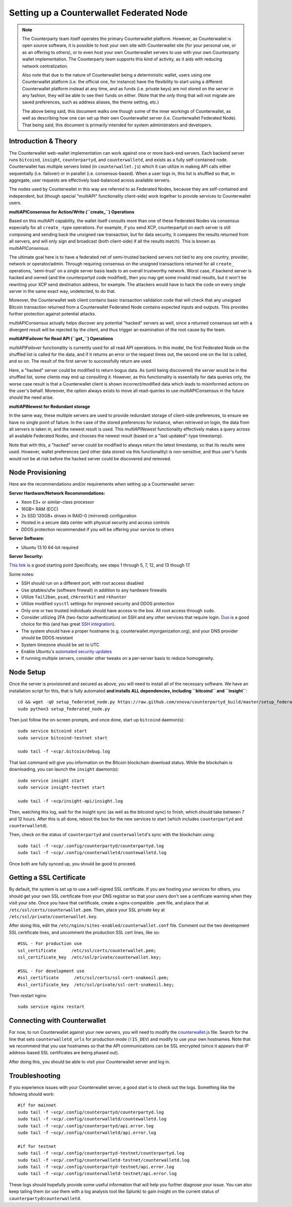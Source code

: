 Setting up a Counterwallet Federated Node
==============================================

.. note::

    The Counterparty team itself operates the primary Counterwallet platform. However, as Counterwallet is open source
    software, it is possible to host your own site with Counterwallet site (for your personal use, or as an offering to
    others), or to even host your own Counterwallet servers to use with your own Counterparty wallet implementation.
    The Counterparty team supports this kind of activity, as it aids with reducing network centralization.
    
    Also note that due to the nature of Counterwallet being a deterministic wallet, users using one Counterwallet platform (i.e. the
    official one, for instance) have the flexibility to start using a different Counterwallet platform instead at any time,
    and as funds (i.e. private keys) are not stored on the server in any fashion, they will be able to see their funds on either.
    (Note that the only thing that will not migrate are saved preferences, such as address aliases, the theme setting, etc.)

    The above being said, this document walks one though some of the inner workings of Counterwallet, as well as describing
    how one can set up their own Counterwallet server (i.e. Counterwallet Federated Node). That being said, this document
    is primarily intended for system administrators and developers.

Introduction & Theory
----------------------

The Counterwallet web-wallet implementation can work against one or more back-end servers.
Each backend server runs ``bitcoind``, ``insight``, ``counterpartyd``, and ``counterwalletd``, and exists as a fully self-contained
node. Counterwallet has multiple servers listed (in ``counterwallet.js``) which it can utilize in making API calls either
sequentially (i.e. failover) or in parallel (i.e. consensus-based). When a user logs in, this list is shuffled so that,
in aggregate, user requests are effectively load-balanced across available servers.

The nodes used by Counterwallet in this way are referred to as Federated Nodes, because they are self-contained and
independent, but (though special "multiAPI" functionality client-side) work together to provide services to Counterwallet users.  

**multiAPIConsensus for Action/Write (``create_``) Operations**

Based on this multiAPI capability, the wallet itself consults more than one of these Federated Nodes via consensus especially
for all ``create_``-type operations. For example, if you send XCP, counterpartyd on each server is still composing and sending
back the unsigned raw transaction, but for data security, it compares the results returned from all servers, and will 
only sign and broadcast (both client-side) if all the results match). This is known as *multiAPIConsensus*.

The ultimate goal here is to have a federated net of semi-trusted backend servers not tied to any one country, provider, network or
operator/admin. Through requiring consensus on the unsigned transactions returned for all ``create_`` operations, 'semi-trust'
on a single server basis leads to an overall trustworthy network. Worst case, if backend server is hacked and owned
(and the counterpartyd code modified), then you may get some invalid read results, but it won't be rewriting your XCP send
destination address, for example. The attackers would have to hack the code on every single server in the same exact
way, undetected, to do that.

Moreover, the Counterwallet web client contains basic transaction validation code that will check that any unsigned Bitcoin
transaction returned from a Counterwallet Federated Node contains expected inputs and outputs. This provides further
protection against potential attacks.

multiAPIConsensus actually helps discover any potential "hacked" servers as well, since a returned consensus set with
a divergent result will be rejected by the client, and thus trigger an examination of the root cause by the team.

**multiAPIFailover for Read API (``get_``) Operations**

*multiAPIFailover* functionality is currently used for all read API operations. In this model, the first Federated Node
on the shuffled list is called for the data, and if it returns an error or the request times out, the second one on the
list is called, and so on. The result of the first server to successfully return are used.

Here, a "hacked" server could be modified to return bogus data. As (until being discovered) the server would be in the
shuffled list, some clients may end up consulting it. However, as this functionality is essentially for data queries only,
the worse case result is that a Counterwallet client is shown incorrect/modified data which leads to misinformed actions
on the user's behalf. Moreover, the option always exists to move all read-queries to use multiAPIConsensus in the future should the need arise.

**multiAPINewest for Redundant storage**

In the same way, these multiple servers are used to provide redundant storage of client-side preferences, to ensure we
have no single point of failure. In the case of the stored preferences for instance, when retrieved on login, the data from all servers
is taken in, and the newest result is used. This *multiAPINewest* functionality effectively makes a query across all available
Federated Nodes, and chooses the newest result (based on a "last updated"-type timestamp).

Note that with this, a "hacked" server could be modified to always return the latest timestamp, so that its results
were used. However, wallet preferences (and other data stored via this functionality) is non-sensitive, and thus user's
funds would not be at risk before the hacked server could be discovered and removed.


Node Provisioning
------------------

Here are the recommendations and/or requirements when setting up a Counterwallet server:

**Server Hardware/Network Recommendations:**

- Xeon E3+ or similar-class processor
- 16GB+ RAM (ECC)
- 2x SSD 120GB+ drives in RAID-0 (mirrored) configuration
- Hosted in a secure data center with physical security and access controls
- DDOS protection recommended if you will be offering your service to others

**Server Software:**

- Ubuntu 13.10 64-bit required

**Server Security:**

`This link <http://www.thefanclub.co.za/how-to/how-secure-ubuntu-1204-lts-server-part-1-basics>`__ is a good starting point
Specifically, see steps 1 through 5, 7, 12, and 13 though 17.

Some notes:

- SSH should run on a different port, with root access disabled
- Use iptables/ufw (software firewall) in addition to any hardware firewalls
- Utilize ``fail2ban``, ``psad``, ``chkrootkit`` and ``rkhunter``
- Utilize modified ``sysctl`` settings for improved security and DDOS protection 
- Only one or two trusted individuals should have access to the box. All root access through ``sudo``.
- Consider utilizing 2FA (two-factor authentication) on SSH and any other services that require login.
  `Duo <https://www.duosecurity.com/>`__ is a good choice for this (and has great `SSH integration <https://www.duosecurity.com/unix>`__).
- The system should have a proper hostname (e.g. counterwallet.myorganization.org), and your DNS provider should be DDOS resistant
- System timezone should be set to UTC
- Enable Ubuntu's  `automated security updates <http://askubuntu.com/a/204>`__
- If running multiple servers, consider other tweaks on a per-server basis to reduce homogeneity.  


Node Setup
-----------

Once the server is provisioned and secured as above, you will need to install all of the necessary software. We have an
installation script for this, that is fully automated **and installs ALL dependencies, including ``bitcoind`` and ``insight``**::

    cd && wget -qO setup_federated_node.py https://raw.github.com/xnova/counterpartyd_build/master/setup_federated_node.py
    sudo python3 setup_federated_node.py

Then just follow the on-screen prompts, and once done, start up ``bitcoind`` daemon(s)::

    sudo service bitcoind start
    sudo service bitcoind-testnet start
    
    sudo tail -f ~xcp/.bitcoin/debug.log 

That last command will give you information on the Bitcoin blockchain download status. While the blockchain is
downloading, you can launch the ``insight`` daemon(s)::

    sudo service insight start
    sudo service insight-testnet start
    
    sudo tail -f ~xcp/insight-api/insight.log 

Then, watching this log, wait for the insight sync (as well as the bitcoind sync) to finish, which should take between 7 and 12 hours.
After this is all done, reboot the box for the new services to start (which includes ``counterpartyd`` and ``counterwalletd``).

Then, check on the status of ``counterpartyd`` and ``counterwalletd``'s sync with the blockchain using::

    sudo tail -f ~xcp/.config/counterpartyd/counterpartyd.log
    sudo tail -f ~xcp/.config/counterwalletd/countewalletd.log

Once both are fully synced up, you should be good to proceed.

Getting a SSL Certificate
--------------------------

By default, the system is set up to use a self-signed SSL certificate. If you are hosting your services for others, 
you should get your own SSL certificate from your DNS registrar so that your users don't see a certificate warning when
they visit your site. Once you have that certificate, create a nginx-compatible ``.pem`` file, and place that
at ``/etc/ssl/certs/counterwallet.pem``. Then, place your SSL private key at ``/etc/ssl/private/counterwallet.key``.

After doing this, edit the ``/etc/nginx/sites-enabled/counterwallet.conf`` file. Comment out the two development
SSL certificate lines, and uncomment the production SSL cert lines, like so::

    #SSL - For production use
    ssl_certificate      /etc/ssl/certs/counterwallet.pem;
    ssl_certificate_key  /etc/ssl/private/counterwallet.key;
  
    #SSL - For development use
    #ssl_certificate      /etc/ssl/certs/ssl-cert-snakeoil.pem;
    #ssl_certificate_key  /etc/ssl/private/ssl-cert-snakeoil.key;

Then restart nginx::

    sudo service nginx restart


Connecting with Counterwallet
------------------------------------

For now, to run Counterwallet against your new servers, you will need to modify the `counterwallet.js <https://github.com/xnova/counterwallet/blob/develop/src/js/counterwallet.js>`__ file.
Search for the line that sets ``counterwalletd_urls`` for production mode (``!IS_DEV``) and modify to use your own hostnames.
Note that we recommend that you use hostnames so that the API communications can be SSL encrypted (since it appears that
IP address-based SSL certificates are being phased out).

After doing this, you should be able to visit your Counterwallet server and log in.


Troubleshooting
------------------------------------

If you experience issues with your Counterwallet server, a good start is to check out the logs. Something like the following should work::

    #if for mainnet
    sudo tail -f ~xcp/.config/counterpartyd/counterpartyd.log
    sudo tail -f ~xcp/.config/counterwalletd/countewalletd.log
    sudo tail -f ~xcp/.config/counterpartyd/api.error.log
    sudo tail -f ~xcp/.config/counterwalletd/api.error.log

    #if for testnet
    sudo tail -f ~xcp/.config/counterpartyd-testnet/counterpartyd.log
    sudo tail -f ~xcp/.config/counterwalletd-testnet/counterwalletd.log
    sudo tail -f ~xcp/.config/counterpartyd-testnet/api.error.log
    sudo tail -f ~xcp/.config/counterwalletd-testnet/api.error.log

These logs should hopefully provide some useful information that will help you further diagnose your issue. You can also
keep tailing them (or use them with a log analysis tool like Splunk) to gain insight on the current
status of ``counterpartyd``/``counterwalletd``.
